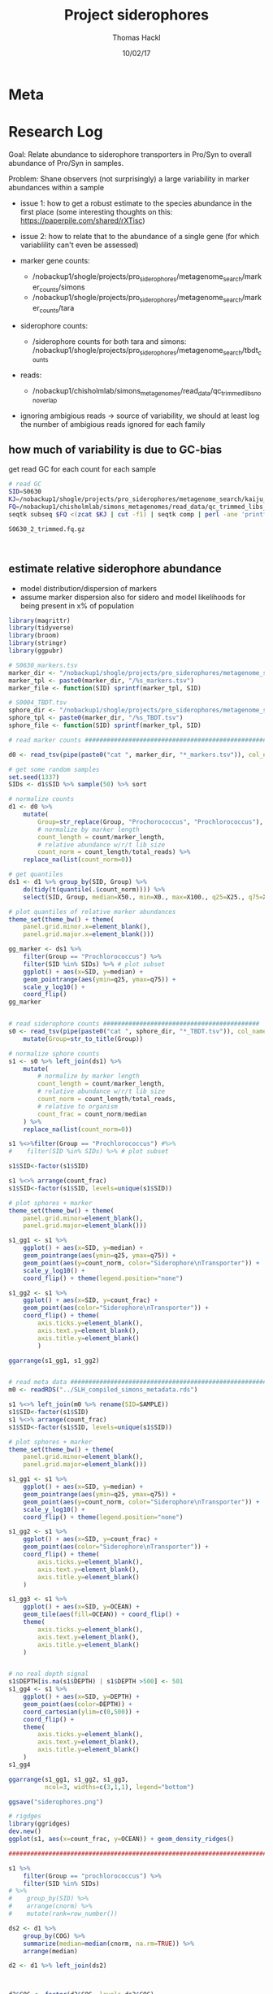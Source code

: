 # -*- org-hierarchical-todo-statistics: nil; org-latex-with-hyperref: nil; org-export-allow-bind-keywords: t -*-
#+TITLE: Project siderophores
#+AUTHOR: Thomas Hackl
#+DATE: 10/02/17

* Meta
* Research Log
Goal: Relate abundance to siderophore transporters in Pro/Syn to overall
abundance of Pro/Syn in samples.

Problem: Shane observers (not surprisingly) a large variability in marker
abundances within a sample
- issue 1: how to get a robust estimate to the species abundance in the first
  place (some interesting thoughts on this: https://paperpile.com/shared/rXTisc)
- issue 2: how to relate that to the abundance of a single gene (for which
  variablility can't even be assessed)



- marker gene counts:
  - /nobackup1/shogle/projects/pro_siderophores/metagenome_search/marker_counts/simons
  - /nobackup1/shogle/projects/pro_siderophores/metagenome_search/marker_counts/tara
- siderophore counts:
  - /siderophore counts for both tara and simons: /nobackup1/shogle/projects/pro_siderophores/metagenome_search/tbdt_counts
- reads:
  - /nobackup1/chisholmlab/simons_metagenomes/read_data/qc_trimmed_libs_nonoverlap

- ignoring ambigious reads -> source of variability, we should at least log the
  number of ambigious reads ignored for each family

** how much of variability is due to GC-bias
get read GC for each count for each sample


#+BEGIN_SRC sh
# read GC
SID=S0630
KJ=/nobackup1/shogle/projects/pro_siderophores/metagenome_search/kaiju_output/simons/$SID.kaiju.gz
FQ=/nobackup1/chisholmlab/simons_metagenomes/read_data/qc_trimmed_libs_nonoverlap/${SID}_1_trimmed.fq.gz
seqtk subseq $FQ <(zcat $KJ | cut -f1) | seqtk comp | perl -ane 'printf "%0.3f\n", ($F[3]+$F[4])/$F[1]'

S0630_2_trimmed.fq.gz



#+END_SRC


** estimate relative siderophore abundance
- model distribution/dispersion of markers
- assume marker dispersion also for sidero and model likelihoods for being
  present in x% of population

#+DOWNLOADED: file:///home/thackl/projects/research/siderophores/org/siderophores.png @ 2017-10-03 12:07:35
[[file:Research Log/siderophores_2017-10-03_12-07-35.png]]

#+BEGIN_SRC R
library(magrittr)
library(tidyverse)
library(broom)
library(stringr)
library(ggpubr)

# S0630_markers.tsv
marker_dir <- "/nobackup1/shogle/projects/pro_siderophores/metagenome_search/marker_counts/simons/"
marker_tpl <- paste0(marker_dir, "/%s_markers.tsv")
marker_file <- function(SID) sprintf(marker_tpl, SID)

# S0004_TBDT.tsv
sphore_dir <- "/nobackup1/shogle/projects/pro_siderophores/metagenome_search/tbdt_counts/simons/"
sphore_tpl <- paste0(marker_dir, "/%s_TBDT.tsv")
sphore_file <- function(SID) sprintf(marker_tpl, SID)

# read marker counts #######################################################

d0 <- read_tsv(pipe(paste0("cat ", marker_dir, "*_markers.tsv")), col_names=c("SID", "Group", "COG", "total_reads", "count", "marker_length"))

# get some random samples
set.seed(1337)
SIDs <- d1$SID %>% sample(50) %>% sort

# normalize counts
d1 <- d0 %>%
    mutate(
        Group=str_replace(Group, "Prochorococcus", "Prochlorococcus"),
        # normalize by marker length
        count_length = count/marker_length,
        # relative abundance w/r/t lib size
        count_norm = count_length/total_reads) %>%
    replace_na(list(count_norm=0))        

# get quantiles
ds1 <- d1 %>% group_by(SID, Group) %>%
    do(tidy(t(quantile(.$count_norm)))) %>%
    select(SID, Group, median=X50., min=X0., max=X100., q25=X25., q75=X75.)

# plot quantiles of relative marker abundances
theme_set(theme_bw() + theme(
    panel.grid.minor.x=element_blank(),
    panel.grid.major.x=element_blank()))

gg_marker <- ds1 %>%
    filter(Group == "Prochlorococcus") %>%
    filter(SID %in% SIDs) %>% # plot subset
    ggplot() + aes(x=SID, y=median) +
    geom_pointrange(aes(ymin=q25, ymax=q75)) +
    scale_y_log10() +
    coord_flip()
gg_marker


# read siderophore counts ###########################################
s0 <- read_tsv(pipe(paste0("cat ", sphore_dir, "*_TBDT.tsv")), col_names=c("SID", "Group", "COG", "total_reads", "count", "marker_length")) %>%
    mutate(Group=str_to_title(Group))

# normalize sphore counts
s1 <- s0 %>% left_join(ds1) %>%
    mutate(
        # normalize by marker length
        count_length = count/marker_length,
        # relative abundance w/r/t lib size
        count_norm = count_length/total_reads,
        # relative to organism
        count_frac = count_norm/median
    ) %>%
    replace_na(list(count_norm=0))        

s1 %<>%filter(Group == "Prochlorococcus") #%>%
#    filter(SID %in% SIDs) %>% # plot subset

s1$SID<-factor(s1$SID)

s1 %<>% arrange(count_frac)
s1$SID<-factor(s1$SID, levels=unique(s1$SID))

# plot sphores + marker
theme_set(theme_bw() + theme(
    panel.grid.minor=element_blank(),
    panel.grid.major=element_blank()))

s1_gg1 <- s1 %>% 
    ggplot() + aes(x=SID, y=median) +
    geom_pointrange(aes(ymin=q25, ymax=q75)) +
    geom_point(aes(y=count_norm, color="Siderophore\nTransporter")) +
    scale_y_log10() +
    coord_flip() + theme(legend.position="none")

s1_gg2 <- s1 %>% 
    ggplot() + aes(x=SID, y=count_frac) +
    geom_point(aes(color="Siderophore\nTransporter")) +
    coord_flip() + theme(
        axis.ticks.y=element_blank(),
        axis.text.y=element_blank(),
        axis.title.y=element_blank()
        )
                   
ggarrange(s1_gg1, s1_gg2)


# read meta data ##########################################################
m0 <- readRDS("../SLH_compiled_simons_metadata.rds")

s1 %<>% left_join(m0 %>% rename(SID=SAMPLE))
s1$SID<-factor(s1$SID)
s1 %<>% arrange(count_frac)
s1$SID<-factor(s1$SID, levels=unique(s1$SID))

# plot sphores + marker
theme_set(theme_bw() + theme(
    panel.grid.minor=element_blank(),
    panel.grid.major=element_blank()))

s1_gg1 <- s1 %>% 
    ggplot() + aes(x=SID, y=median) +
    geom_pointrange(aes(ymin=q25, ymax=q75)) +
    geom_point(aes(y=count_norm, color="Siderophore\nTransporter")) +
    scale_y_log10() +
    coord_flip() + theme(legend.position="none")

s1_gg2 <- s1 %>% 
    ggplot() + aes(x=SID, y=count_frac) +
    geom_point(aes(color="Siderophore\nTransporter")) +
    coord_flip() + theme(
        axis.ticks.y=element_blank(),
        axis.text.y=element_blank(),
        axis.title.y=element_blank()
    )

s1_gg3 <- s1 %>%
    ggplot() + aes(x=SID, y=OCEAN) +
    geom_tile(aes(fill=OCEAN)) + coord_flip() +
    theme(
        axis.ticks.y=element_blank(),
        axis.text.y=element_blank(),
        axis.title.y=element_blank()
    )


# no real depth signal
s1$DEPTH[is.na(s1$DEPTH) | s1$DEPTH >500] <- 501 
s1_gg4 <- s1 %>%
    ggplot() + aes(x=SID, y=DEPTH) +
    geom_point(aes(color=DEPTH)) +
    coord_cartesian(ylim=c(0,500)) +
    coord_flip() +
    theme(
        axis.ticks.y=element_blank(),
        axis.text.y=element_blank(),
        axis.title.y=element_blank()
    )
s1_gg4

ggarrange(s1_gg1, s1_gg2, s1_gg3,
          ncol=3, widths=c(3,1,1), legend="bottom")

ggsave("siderophores.png")

# rigdges
library(ggridges)
dev.new()
ggplot(s1, aes(x=count_frac, y=OCEAN)) + geom_density_ridges()

#########################################################################

s1 %>%
    filter(Group == "prochlorococcus") %>%
    filter(SID %in% SIDs)
# %>%
#    group_by(SID) %>%
#    arrange(cnorm) %>%
#    mutate(rank=row_number())

ds2 <- d1 %>%
    group_by(COG) %>%
    summarize(median=median(cnorm, na.rm=TRUE)) %>%
    arrange(median)

d2 <- d1 %>% left_join(ds2)



d2$COG <- factor(d2$COG, levels=ds2$COG)

# plot rank for each gene
ggplot(d2) + geom_boxplot(aes(x=COG, y=rank))


#



theme_set(theme_bw())


d2 <- d2 %>% filter(SID %in% SIDs)
#d2 <- filter(SID %in% SIDs, Group=="Prochorococcus") %>% # yeah, typo :)
s2 <- filter(s1, SID %in% SIDs, Group=="prochlorococcus")

ggplot(d2) + aes(y=cnorm, x=SID, fill=Group) + geom_violin(draw_quantiles=.5) +
    geom_point(data=s2, aes(y=cnorm, x=SID, color="Siderophore"), size=3) +
    scale_y_log10()


ds2 <- d1 %>%
    group_by(SID) %>%
    summarize(median=median(cnorm, na.rm=TRUE)) %>%
    arrange(median)
d2$SID <- factor(d2$SID, levels=ds2$SID)



ggplot(d2) + aes(y=cnorm, x=Group, fill=Group) + geom_violin(draw_quantiles=.5) +
    scale_y_log10() + facet_wrap(~SID, nrow=1)
#+END_SRC

** do some statistics

Question: Is there /significant/ difference in the abundance of
/Siderophore/ transporter (OMSTs) genes in different /Ocean (regimes)/ 

Somehow I want to compare observed proportions of /Siderophore/ transporter genes in the
different Oceans. Of top of head: 1 nominal/categorial variable (Ocean)

One level of complexity is that I am comparing a single gene of interest to a
bunch o marker genes, which is somehow a weird case. Workaround for the time being:

Test OMST against a single marker family; repeat for all families; compare
results. For example, if "significant in 95% of cases": in case OMST behaves
like 95% of other genes in the set do, there is significant signal. If it
behaves like the 5% other percent, than what we see is not significant.

*** DISC classical tests - Kruskal Wallis

There are a lot of more or less /classical/ statistical test, like ANOVA and
derivatives that may or may not be suited for this case. However, most of these
test, as far as I understand at least make some assumptions regarding normality,
homoscedasticity, etc. that this data set most likely violates:

| assumes:                                            | normality | homoscedasticity | other problems            |
|-----------------------------------------------------+-----------+------------------+---------------------------|
| Anova                                               | +         | +                |                           |
| Welch's Anova                                       | -         | +                |                           |
| Mann-Whitney-U / Wilcoxon rank-sum test (2 groups)  | -         | ?                |                           |
| Wilcoxon signed-rank test                           |           |                  |                           |
| Kruskal-Wallis (Mann-Whitney-U for multiple groups) | -         | -                | ranked - issues with ties |


Some background information:
"Comparing multiple proportions", i.e. proportions observed in /n/ samples from
the North/South Atlantic and Pacific (/4 groups/). Second part of
https://web.stanford.edu/class/psych10/schedule/P10_W7L1


http://www.statisticshowto.com/kruskal-wallis/
http://www.r-tutor.com/elementary-statistics/non-parametric-methods/kruskal-wallis-test
https://rcompanion.org/rcompanion/d_06.html

#+BEGIN_SRC R
library(magrittr)
library(tidyverse)
library(broom)
library(stringr)
library(ggpubr)

# Get the data #############################################################
marker_dir <- "/nobackup1/shogle/projects/pro_siderophores/metagenome_search/marker_counts/simons/"
marker_tpl <- paste0(marker_dir, "/%s_markers.tsv")
marker_file <- function(SID) sprintf(marker_tpl, SID)

# S0004_TBDT.tsv
sphore_dir <- "/nobackup1/shogle/projects/pro_siderophores/metagenome_search/tbdt_counts/simons/"
sphore_tpl <- paste0(sphore_dir, "/%s_TBDT.tsv")
sphore_file <- function(SID) sprintf(sphore_tpl, SID)

# read marker counts #######################################################
d0 <- read_tsv(pipe(paste0("cat ", marker_file("*"))), col_names=c("SID", "Group", "COG", "total_reads", "count", "marker_length"))

# normalize counts
d1 <- d0 %>%
    mutate(
        Group=str_replace(Group, "Prochorococcus", "Prochlorococcus"),
        # normalize by marker length
        count_length = count/marker_length,
        # relative abundance w/r/t lib size
        count_norm = count_length/total_reads) %>%
    replace_na(list(count=0, count_norm=0))

      
d1 %>% summary
# get quantiles
ds1 <- d1 %>% group_by(SID, Group) %>%
    summarize(
        total_reads=first(total_reads),
        count_median=median(count),
        count_norm_median=median(count_norm),
        count_norm_q25=quantile(count_norm, probs=.25),
        count_norm_q75=quantile(count_norm, probs=.75))

# read siderophore counts ###########################################
s0 <- read_tsv(pipe(paste0("cat ", sphore_file("*"))), col_names=c("SID", "Group", "COG", "total_reads", "count", "marker_length")) %>%
    mutate(Group=str_to_title(Group))

# normalize sphore counts
s1 <- s0 %>% left_join(ds1) %>%
    mutate(
        # normalize by marker length
        count_length = count/marker_length,
        # relative abundance w/r/t lib size
        count_norm = count_length/total_reads,
        # relative to organism
        count_norm_frac = count_norm/count_norm_median
    ) %>%
    replace_na(list(count_norm=0))        

s1 %<>%filter(Group == "Prochlorococcus") #%>%
#    filter(SID %in% SIDs) %>% # plot subset

s1$SID<-factor(s1$SID)
s1 %<>% arrange(count_norm_frac)
s1$SID<-factor(s1$SID, levels=unique(s1$SID))


# read meta data ##########################################################
m0 <- readRDS("../SLH_compiled_simons_metadata.rds")

s1 %<>% left_join(m0 %>% rename(SID=SAMPLE))
s1$SID<-factor(s1$SID)
s1 %<>% arrange(count_norm_frac)
s1$SID<-factor(s1$SID, levels=unique(s1$SID))


# subsample
set.seed(1337)
SIDs <- d1$SID %>% sample(50) %>% sort

# clean data #########################################################
# remove HOT/BATS timeseries - overrep. of one station

s2 <- s1 %>% filter(!(CRUISE %in% c("HOT", "BATS") | is.na(CRUISE)))
s2 %>% group_by(CRUISE) %>% summarize(n=n())

s3 <- s2
s3$OCEAN <- as.factor(s3$OCEAN)

# TEST
# Are groups different? - Kruskal-Wallis
# Do marker signals differ between oceans
d2 <- d1 %>%
    left_join(ds1) %>%
    left_join(m0 %>% rename(SID=SAMPLE)) %>%
    filter(!(CRUISE %in% c("HOT", "BATS") | is.na(CRUISE))) %>%
    filter(count_median>=20) %>% # filter sample with too little 
    mutate(count_norm_frac = count_norm/count_norm_median) %>%
    replace_na(list(count=0, count_norm=0, count_norm_frac=0))

ggplot(d2) + aes(y=count_norm_frac, x=OCEAN, color=OCEAN) +
    geom_violin() +
    geom_jitter(data=s3) +
    scale_y_log10()

# kruskal needs factorized categorials
d2$OCEAN <- as.factor(d2$OCEAN)

d2$COG %>% unique %>% length

for (i in 1:1){
    d2_COG <- d2 %>% filter(COG==d2$COG[i])
    kruskal.test(count_norm_frac~OCEAN, d2_COG)
}

        ggplot(d2_COG) + aes(y=count_norm_frac, x=OCEAN, color=OCEAN) +
    geom_violin() +
    geom_jitter(data=s3)

    dunnTest(count_norm_frac~OCEAN, data=d2_COG, method="bh")













kruskal.test(count_norm_frac~OCEAN, s3)


s3

kruskal.test(count_norm_median~OCEAN, s3)
dunnTest(count_norm_median~OCEAN,
    data=s3,
    method="bh")

# Which groups are different? - Posthoc Dunn's test
### Order groups by median
s3$OCEAN = factor(s3$OCEAN,
                      levels=c("North Atlantic", "South Atlantic", "South Pacific"))

### Dunn test

library(FSA)

PT = dunnTest(count_norm_frac~OCEAN,
    data=s3,
    method="bh")
PT
summary(PT)
#+END_SRC

*** REJC generalized linear models
    CLOSED: [2017-10-09 Mon 15:35]
These might be a better way to approach the somewhat more complex assumptions
one has to make about the data at hand

Main problem, however , need to assume a certain distribution for the data, and
this is kind of hard.

Let's give the good old [[http://www.bodowinter.com/tutorial/bw_LME_tutorial1.pdf][Bodo Winter]] a try

#+BEGIN_SRC R :session
library(magrittr)
library(tidyverse)
library(broom)
library(stringr)
library(ggpubr)

# Get the data #############################################################
marker_dir <- "/nobackup1/shogle/projects/pro_siderophores/metagenome_search/marker_counts/simons/"
marker_tpl <- paste0(marker_dir, "/%s_markers.tsv")
marker_file <- function(SID) sprintf(marker_tpl, SID)

# S0004_TBDT.tsv
sphore_dir <- "/nobackup1/shogle/projects/pro_siderophores/metagenome_search/tbdt_counts/simons/"
sphore_tpl <- paste0(sphore_dir, "/%s_TBDT.tsv")
sphore_file <- function(SID) sprintf(sphore_tpl, SID)

# read marker counts #######################################################
d0 <- read_tsv(pipe(paste0("cat ", marker_file("*"))), col_names=c("SID", "Group", "COG", "total_reads", "count", "marker_length"))

# normalize counts
d1 <- d0 %>%
    mutate(
        Group=str_replace(Group, "Prochorococcus", "Prochlorococcus"),
        # normalize by marker length
        count_length = count/marker_length,
        # relative abundance w/r/t lib size
        count_norm = count_length/total_reads) %>%
    replace_na(list(count=0, count_norm=0))

      
d1 %>% summary
# get quantiles
ds1 <- d1 %>% group_by(SID, Group) %>%
    summarize(
        total_reads=first(total_reads),
        count_median=median(count),
        count_norm_median=median(count_norm),
        count_norm_q25=quantile(count_norm, probs=.25),
        count_norm_q75=quantile(count_norm, probs=.75))

# plot quantiles of relative marker abundances
theme_set(theme_bw() + theme(
    panel.grid.minor.x=element_blank(),
    panel.grid.major.x=element_blank()))

gg_marker <- ds1 %>%
    filter(Group == "Prochlorococcus") %>%
    ggplot() + aes(x=SID, y=count_norm_median) +
#    geom_point(aes(y=total_reads, color="total_reads")) +
    geom_pointrange(aes(ymin=count_norm_q25, ymax=count_norm_q75)) +
    scale_y_log10() +
    coord_flip()
gg_marker


# read siderophore counts ###########################################
s0 <- read_tsv(pipe(paste0("cat ", sphore_file("*"))), col_names=c("SID", "Group", "COG", "total_reads", "count", "marker_length")) %>%
    mutate(Group=str_to_title(Group))

# normalize sphore counts
s1 <- s0 %>% left_join(ds1) %>%
    mutate(
        # normalize by marker length
        count_length = count/marker_length,
        # relative abundance w/r/t lib size
        count_norm = count_length/total_reads,
        # relative to organism
        count_frac = count_norm/count_norm_median
    ) %>%
    replace_na(list(count_norm=0))        

s1 %<>%filter(Group == "Prochlorococcus") #%>%
#    filter(SID %in% SIDs) %>% # plot subset

s1$SID<-factor(s1$SID)

s1 %<>% arrange(count_frac)
s1$SID<-factor(s1$SID, levels=unique(s1$SID))

# plot sphores + marker
theme_set(theme_bw() + theme(
    panel.grid.minor=element_blank(),
    panel.grid.major=element_blank()))


s1_gg1 <- s1 %>% 
    ggplot() + aes(x=SID, y=count_norm_median) +
    geom_pointrange(aes(ymin=count_norm_q25, ymax=count_norm_q75)) +
    geom_point(aes(y=count_norm, color="Siderophore\nTransporter")) +
    scale_y_log10() +
    coord_flip() + theme(legend.position="none")

s1_gg2 <- s1 %>% 
    ggplot() + aes(x=SID, y=count_frac) +
    geom_point(aes(color="Siderophore\nTransporter")) +
    coord_flip() + theme(
        axis.ticks.y=element_blank(),
        axis.text.y=element_blank(),
        axis.title.y=element_blank()
        )
                   

ggarrange(s1_gg1, s1_gg2)


# read meta data ##########################################################
m0 <- readRDS("../SLH_compiled_simons_metadata.rds")

s1 %<>% left_join(m0 %>% rename(SID=SAMPLE))
s1$SID<-factor(s1$SID)
s1 %<>% arrange(count_frac)
s1$SID<-factor(s1$SID, levels=unique(s1$SID))

# plot sphores + marker
theme_set(theme_bw() + theme(
    panel.grid.minor=element_blank(),
    panel.grid.major=element_blank()))

s1_gg1 <- s1 %>% 
    ggplot() + aes(x=SID, y=count_median) +
    geom_pointrange(aes(ymin=count_norm_q25, ymax=count_norm_q75)) +
    geom_point(aes(y=count_norm, color="Siderophore\nTransporter")) +
    scale_y_log10() +
    coord_flip() + theme(legend.position="none")

s1_gg2 <- s1 %>% 
    ggplot() + aes(x=SID, y=count_frac) +
    geom_point(aes(color="Siderophore\nTransporter")) +
    coord_flip() + theme(
        axis.ticks.y=element_blank(),
        axis.text.y=element_blank(),
        axis.title.y=element_blank()
    )

s1_gg3 <- s1 %>%
    ggplot() + aes(x=SID, y=OCEAN) +
    geom_tile(aes(fill=OCEAN)) + coord_flip() +
    theme(
        axis.ticks.y=element_blank(),
        axis.text.y=element_blank(),
        axis.title.y=element_blank()
    )


# no real depth signal
s1$DEPTH[is.na(s1$DEPTH) | s1$DEPTH >500] <- 501 
s1_gg4 <- s1 %>%
    ggplot() + aes(x=SID, y=DEPTH) +
    geom_point(aes(color=DEPTH)) +
    coord_cartesian(ylim=c(0,500)) +
    coord_flip() +
    theme(
        axis.ticks.y=element_blank(),
        axis.text.y=element_blank(),
        axis.title.y=element_blank()
    )

ggarrange(s1_gg1, s1_gg2, s1_gg3,
          ncol=3, widths=c(3,1,1), legend="bottom")

#ggsave("siderophores.png")

# rigdges
library(ggridges)
dev.new()
ggplot(s1, aes(x=count_frac, y=OCEAN)) + geom_density_ridges()


# MODEL ##############################################################

# Count: discrete dependent variable
# (alternatively: ratio as dependent variable, continuous, but bounded ?!)
# Ocean: categorial predictor, aka fixed effect

# subsample
set.seed(1337)
SIDs <- d1$SID %>% sample(50) %>% sort

# clean data #########################################################
# remove HOT/BATS timeseries - overrep. of one station

s2 <- s1 %>% filter(!(CRUISE %in% c("HOT", "BATS") | is.na(CRUISE)))
s2 %>% group_by(CRUISE) %>% summarize(n=n())
ggplot(s2, aes(x=count_frac, y=OCEAN)) + geom_density_ridges(alpha=.3) +
    geom_density_ridges(aes(x=count/count_median), alpha=.3, color="blue")

s2 %<>% mutate(count_rel=count/count_median)

# What I need: Ocean:OCEAN, relative count: count_frac
ggplot(s2) + aes(x=OCEAN, y=count_rel) +
    geom_violin() + geom_jitter() + scale_y_log10()


d1

d2 <- d1 %>% left_join(s2 %>% select(SID, count_omst=count, OCEAN))

COGs <- d2 %>%
    #sample_n(50) %>%
    pull(COG)

ggplot(d2 %>% filter(COG %in% COGs)) + aes(x=count, y=count_omst, color=OCEAN, shape=COG) +
    geom_point(size=.2) + geom_smooth(method = "lm", se=FALSE, size=.5, alpha=.3) +
    scale_x_log10() + scale_y_log10() + theme(legend.position="none")

# standardizing ######################################################
# https://stats.stackexchange.com/questions/237963/how-to-formulate-the-offset-of-a-glm


# simple LM #############################################
# model siderophore ocean
ml0 <- lm(count_frac ~ OCEAN, s2)
ml1 <- lm(count_rel ~ OCEAN, s2)
ml2 <- lm(log(count_rel) ~ OCEAN, s2)

log(s2$count_rel)

summary(ml0)
summary(ml1)
# check model assumptions
dev.new()
par(mfrow=c(2,2))
# linearity/homoscedasticity - weird for categorial predictor
plot(ml0)
# normality



# GLM ##########################################################
## modeling percentages
## https://stats.stackexchange.com/questions/237963/how-to-formulate-the-offset-of-a-glm
## mgl0 <- glm(count_frac~OCEAN, "poisson", data=s2)
## dev.new()
## par(mfrow=c(2,2))
## mgl0 %T>% plot %T>% summary

## modeling raw counts
# poisson
mgl1 <- glm(count_rel~OCEAN, "poisson", data=s2)
dev.new()
par(mfrow=c(2,2))
mgl1 %T>% plot(., main="glm-ratio-qp") %T>% summary

mgl1.2 <- glm(count~count_median+OCEAN, "poisson", data=s2)
dev.new()
par(mfrow=c(2,2))
mgl1.2 %T>% plot(., main="glm-count-p") %T>% summary

mgl1.3 <- glm(count~count_median+OCEAN, "quasipoisson", data=s2)
dev.new()
par(mfrow=c(2,2))
mgl1.3 %T>% plot(., main="glm-count-qp") %T>% summary

# binomial doesn't work because of >1 ratios
# glm binomial for proportional data requires 2 column matrix as input (success/failure)

y <- cbind(s2$count, as.integer(s2$count_median-s2$count))
y[y<0] <- 0

y


mgl2 <- glm(y~OCEAN, "quasibinomial", data=s2)
dev.new()
par(mfrow=c(2,2))
mgl2 %T>% plot(., main="glm-ratio-qb") %T>% summary

summary(mgl2)

y

mgl2.1 <- glm(y~OCEAN, "binomial", data=s2)
dev.new()
par(mfrow=c(2,2))
mgl2.1 %T>% plot(., main="glm-ratio-qb") %T>% summary


# this uses an offset, motivated by scaling problems in the zeroinfl model used
# below
mgl3 <- glm(count~OCEAN+offset(log(count_median)), "poisson", data=s2)
dev.new()
par(mfrow=c(2,2))
mgl3 %T>% plot(., main="glm-offset-po") %T>% summary


# NB
# https://stats.stackexchange.com/questions/27773/how-does-glm-nb-work

# this uses an offset, motivated by scaling problems in the zeroinfl model used
# below
require(MASS)

mgl4 <- MASS::glm.nb(count~OCEAN+offset(log(count_median)), data=s2)
dev.new()
par(mfrow=c(2,2))
mgl4 %T>% plot(., main="glm-offset-nb") %T>% summary

mgl5 <- MASS::glm.nb(count_rel~OCEAN, data=s2)
dev.new()
par(mfrow=c(2,2))
mgl5 %T>% plot(., main="glm-count_rel-nb") %T>% summary



mgl6 <- MASS::glm.nb(count~count_median+OCEAN, data=s2)
dev.new()
par(mfrow=c(2,2))
mgl6 %T>% plot(., main="glm-count-nb") %T>% summary


library(pscl)
mgl7 <- zeroinfl(count~count_median+OCEAN, data=s2, dist="negbin", EM=TRUE)
mgl7 %>% summary

# NB w/ interaction betweeen OCEAN and reads
mgl8 <- glm.nb(count~OCEAN*total_reads, data=s2)
dev.new()
par(mfrow=c(2,2))
mgl8 %T>% plot(., main="mgl-nb-interaction") %T>% summary

x <- bind_rows(
    .id="model",
    `0_DATA`=s2,
    `1_mgl_qp`=data_frame(
         OCEAN=mgl1.2$model$OCEAN,
        count=predict(mgl1.2, type="response")),
    `2_mgl_qb`=data_frame(
        OCEAN=mgl2$model$OCEAN,
        count=predict(mgl2, type="response") * rowSums(y)),
    `3_mgl_b`=data_frame(
        OCEAN=mgl2.1$model$OCEAN,
        count=predict(mgl2.1, type="response") * rowSums(y)),
    `4_mgl6_nb`=data_frame(
        OCEAN=mgl6$model$OCEAN,
        count=predict(mgl6, type="response")),
    `5_mgl4_nb-o`=data_frame(
        OCEAN=mgl4$model$OCEAN,
        count=predict(mgl4, type="response")),
    `6_mgl4_nb-z`=data_frame(
        OCEAN=mgl7$model$OCEAN,
        count=predict(mgl7, type="response"))
    )

ggplot(x) + aes(x=OCEAN, y=count, color=model) + geom_boxplot() +
    scale_y_log10()



# random marker effect
COGs <- d2 %>%
    sample_n(10) %>%
    pull(COG)

d3 <- d2 %>% filter(COG %in% COGs)
install.packages("glmm")
glmm_qp <- glmer(count_omst~count+OCEAN+(1|COG), family=neg.bin(theta=1), data=d3)
dev.new()
par(mfrow=c(2,2))
glmm_qp %T>% plot(., main="glmm-count-qp") %T>% summary

plot(glmm_qp)


# NB zero inflated https://stats.idre.ucla.edu/r/dae/zinb/
# straight-forward seems to fail, looks like an issue with very different scales of count and total_reads

# normally this sounds like a case for standardizing (scaling+centering), but I don't think that would work with nb/poisson

# another way could be an offset
dev.off()
ggplot(s1 %>% filter(CRUISE %in% c("HOTS", "BATS"))) + aes(x=SID, y=count_median) + geom_point()

s1 %>% filter(CRUISE %in% c("HOTS", "BATS")) %>% summarize(sum(count_median))
#+END_SRC

*** REJC view as binomial problem
    CLOSED: [2017-10-09 Mon 15:35]

binomial glm's can compare proportions of success/failure (having gene vs not
having gene). *In R, y needs to be given as matrix with two columns(success,
failure)!*.

Case/Problem 1: I don't really have number of failures. If I look at the case "gene vs
indv. marker", I could approximate failure, by setting the abundance of marker
as the N (total number of events), and failures would become N - n (gene
counts). But, I do have cases with n>N, i.e. negative numbers, and that doesn't
fly with binomial

FYI, use quasibinomial in case of overdispersion.

Case/Problem 2: I could interpret the number of all pro reads as N, and the
number of siderophore reads as counts as n (successes).
** unstable Pro marker, particularly in presense of Syn

There are two sides to this issue:

- Counts lost from Pro genes due to ambiguity to Syn genes
- Counts added to Pro from Syn genes without proper representation

=> can't just assume counts that stay high are stable

Find all markers that "never" get Syn hits - see if they are more stable

#+BEGIN_SRC R
library(magrittr)
library(tidyverse)
library(broom)
library(stringr)
library(ggpubr)

# Get the data #############################################################
marker_dir <- "/nobackup1/shogle/projects/pro_siderophores/metagenome_search/marker_counts/simons/"
marker_tpl <- paste0(marker_dir, "/%s_markers.tsv")
marker_file <- function(SID) sprintf(marker_tpl, SID)

# S0004_TBDT.tsv
sphore_dir <- "/nobackup1/shogle/projects/pro_siderophores/metagenome_search/tbdt_counts/simons/"
sphore_tpl <- paste0(sphore_dir, "/%s_TBDT.tsv")
sphore_file <- function(SID) sprintf(sphore_tpl, SID)

# read marker counts #######################################################
d0 <- read_tsv(pipe(paste0("cat ", marker_file("*"))), col_names=c("SID", "Group", "COG", "total_reads", "count", "marker_length"))

read_length <- 250 # 2 * 150 overlapping, i.e. ~250 bp per read pair


#library(tabplot)
#itableplot()



## Filter samples  #############################################################
## ... with low pro coverage ###################################################
# median of all length-norm markers (some samples are missing markers!)
# get length norm median per COG (account for missing COGs in some SIDs)
d1 <- d0 %>%
    mutate(
        # fix stupid typo
        Group=str_replace(Group, "Prochorococcus", "Prochlorococcus"),
        # normalize by marker length
        count_length = count/marker_length * 1000)

median_fill_up <- function(x, to=length(x), with=0){
    if(to<length(x)) stop("to needs to be >= length(x)")
    x <- as.vector(na.omit(x))
    x <- c(x, rep(with, to-length(x)))
    median(x)
}

COG_n <- d0$COG %>% unique %>% length
d1s1 <- d1 %>% group_by(Group, SID) %>%
    summarize(
        COG_median=median_fill_up(count_length, COG_n))

d2 <- d1s1 %>% filter(Group=="Prochlorococcus" & COG_median >100) %>%
    ungroup %>% select(SID) %>%
    right_join(d1, .)


## # DEPRECATED: hard read cutoff - seems to be sensitive to outliers...
## # ~650 kbp Pro Marker, ~250 bp reads

## d1s1 <- d1 %>% replace_na(list(count=0)) %>%
##     group_by(Group, SID) %>%
##     summarize(
##         marker_n=n(),
##         marker_count_sum=sum(count),
##         marker_length_sum=sum(marker_length),
##         marker_count_q10=quantile(count, probs=.10),
##         marker_count_q90=quantile(count, probs=.90))

## pro_marker_length_sum <- d1s1 %>%
##     filter(Group=="Prochlorococcus") %>%
##     pull(marker_length_sum) %>% median

## # set to ~40 X Pro coverage
## counts_per_sample_threshold <- 100000
## coverage_threshold <- round(counts_per_sample_threshold * read_length / pro_marker_length_sum, 2)
## # 41.1

## SIDs_low_cov <- d1s1 %>%
##     filter(Group=="Prochlorococcus" & marker_count_sum < counts_per_sample_threshold) %>% pull(SID)

## d1 %<>% filter(!(SID %in% SIDs_low_cov))

## Filter bad markers ##########################################################
# q10 and q90 markers
# this ignores the fact that COGs are missing from some SIDs (not even 0s)
d2s1 <- d2 %>%
    replace_na(list(count=0, count_length=0)) %>%
    group_by(Group, SID) %>%
    summarize(
        count_length_q10=quantile(count_length, probs=.10),
        count_length_q90=quantile(count_length, probs=.90))

d3 <- d2 %>% left_join(d2s1) %>%
    filter(count_length > count_length_q10 & count_length < count_length_q90)

# not present in all samples
COGs_universal <- d3 %>% filter(Group=="Prochlorococcus") %>%
    group_by(COG) %>%
    summarize(COG_n = n()) %>%
    filter(COG_n == max(COG_n)) %>%
    pull(COG)

d4 <- d3 %>% filter(COG %in% COGs_universal)

## Plot filtered samples
# get quantiles
d4s1 <- d4 %>% group_by(SID, Group) %>%
    summarize(
        total_reads=first(total_reads),
        count_length_median=median(count_length),
        count_length_q25=quantile(count, probs=.25),
        count_length_q75=quantile(count, probs=.75))
        

ggplot(d4s1) + aes(x=SID, y=count_length_median) +
    geom_pointrange(aes(ymin=count_length_q25, ymax=count_length_q75), size=.2) +
    geom_point(aes(y=count_length_median, color=Group), size=.3) +
    scale_y_log10() +
    coord_flip() + theme(legend.position="none") + facet_grid(~Group)

## normalize counts #######################################################
d5 <- d4 %>% mutate(
    # relative abundance w/r/t lib size
    count_norm = count_length/total_reads,
    count_norm_log = log10(count_norm)) %>%
    replace_na(list(count=0, count_length=0, count_norm=0))

# get quantiles
d5s1 <- d5 %>% group_by(SID, Group) %>%
    summarize(
        total_reads=first(total_reads),
        count_norm_median=median(count_norm),
        count_norm_q25=quantile(count_norm, probs=.25),
        count_norm_q75=quantile(count_norm, probs=.75))


d5s1

ggplot(d5s1) + aes(x=SID, y=count_norm_median) +
    geom_pointrange(aes(ymin=count_norm_q25, ymax=count_norm_q75), size=.2) +
    geom_point(aes(color=Group), size=.3)
    coord_flip() + theme(legend.position="none") + facet_grid(~Group)


# read meta data ##########################################################
m0 <- readRDS("../SLH_compiled_simons_metadata.rds") %>%
    mutate(SID=SAMPLE)

d5s1 %<>% left_join(m0)

d5s2 <- d5s1
SID_by_Syn <- d5s1 %>% filter(Group=="Synechococcus") %>%
    arrange(count_norm_median) %>%
    pull(SID)
d5s2$SID<-factor(d5s2$SID, levels=SID_by_Syn)

d5s2 <- d5s1
SID_by_Pro <- d5s1 %>% filter(Group=="Prochlorococcus") %>%
    arrange(count_norm_median) %>%
    pull(SID)
d5s2$SID<-factor(d5s2$SID, levels=SID_by_Pro)


ggplot(d5s2) + aes(x=SID, y=count_norm_median) +
    geom_pointrange(aes(ymin=count_norm_q25, ymax=count_norm_q75), size=.2) +
    geom_point(aes(y=count_norm_median, color=Group), size=.3) +
    scale_y_log10() +
    coord_flip() + theme(legend.position="none") + facet_grid(Group~CRUISE)

ggsave("normalized-median-counts_by_sample-and-cruise.png")

# TEST #########################################################################
# Are groups different? - Kruskal-Wallis
# Do marker signals differ between oceans
d6 <- d5 %>%
    filter(Group=="Prochlorococcus") %>%
    left_join(d5s1) %>%
    filter(!(CRUISE %in% c("HOT", "BATS") | is.na(CRUISE))) %>%
    mutate(
        count_norm_frac = count_norm/count_norm_median,
        count_norm_frac_fc_log2 = log2(count_norm/count_norm_median)
    ) %>%
    replace_na(list(count=0, count_norm=0, count_norm_frac=0, count_norm_frac_fc_log2=0))


# kruskal needs factorized categorials
d6$OCEAN <- as.factor(d6$OCEAN)

d7 <- d6 %>% group_by(COG) %>%
    do({
        p <- kruskal.test(count_norm_frac_fc_log2~OCEAN, .)$p.value;
        data_frame(COG=.$COG[1], kw_p_value=p, signif=ifelse(p<0.05, "*", ""))
    }) %>% left_join(d6, .)


theme_set(theme_grey(base_size=8) + theme(
    panel.grid.minor=element_blank(),
    panel.grid.major=element_blank(),
    axis.text.x=element_blank()))

gg <- ggplot(d7) + aes(y=count_norm_frac_fc_log2, x=OCEAN, color=signif) +
    geom_hline(yintercept=0, color="grey50", linetype=2) +
    geom_boxplot(outlier.size=.5) +
    scale_color_manual(values=c("grey20", "grey80")) +
    #scale_y_log10() +
#    coord_cartesian(ylim=c(0.9,1.1)) +
    facet_wrap(~COG, nrow=5)
gg
ggsave("relative-core-gene-abundances-fc-log2-by-ocean.png", plot=gg)
#+END_SRC

** DESeq2
http://bioconductor.org/packages/devel/bioc/vignettes/DESeq2/inst/doc/DESeq2.html

Overall, DESeq2 seems to work quite well. Better variance stabilization helps a
lot with calling fewer genes /differentially abundant/. Nevertheless, quite a
considerable number still is significantly different between oceans.

Then again, this is not surprising considering the high-dimensionality of the
data. Likely source of noise are:
- highly conserved genes 
  - ambigious mappings are ignored
  - at the same time cross-mappings from other taxa with poor reference representation likely
- highly diverse genes 
  - missed due to incomplete reference
  - missed because search too specific
- technical/sequencing biases: GC, motifs, ...
- true differences - /Ocean/ is not exactly a defined biological condition...

"marker-specific effects for the set of marker genes. The marker-specific effect
can bedue to different GC contents, mappability and possible lateral gene
transfers" (Chen, E. Z., Bushman, F. D., & Li, H. (2017). A Model-Based Approach
For Species Abundance Quantification Based On Shotgun Metagenomic
Data. Statistics in Biosciences, 9(1), 13–27.)

[[file:DESeq2-core-genes-by-ocean.png]]

DESeq2-1.14.2 log2 fold changes with standard error for pairs "North Atlantic -
South Atlantic", "North Atlantiv - South Pacific", "South Atlantic - South
Pacific" for ~300 COGs. Light grey points indicate differential abundance at
significance threshold p-value < 0.05.

#+BEGIN_SRC R
library(magrittr)
library(tidyverse)
library(broom)
library(stringr)
library(ggpubr)

# Get the data #############################################################
marker_dir <- "/nobackup1/shogle/projects/pro_siderophores/metagenome_search/marker_counts/simons/"
marker_tpl <- paste0(marker_dir, "/%s_markers.tsv")
marker_file <- function(SID) sprintf(marker_tpl, SID)

# S0004_TBDT.tsv
sphore_dir <- "/nobackup1/shogle/projects/pro_siderophores/metagenome_search/tbdt_counts/simons/"
sphore_tpl <- paste0(sphore_dir, "/%s_TBDT.tsv")
sphore_file <- function(SID) sprintf(sphore_tpl, SID)

# read marker counts #######################################################
d0 <- read_tsv(pipe(paste0("cat ", marker_file("*"))), col_names=c("SID", "Group", "COG", "total_reads", "count", "marker_length"))

read_length <- 250 # 2 * 150 overlapping, i.e. ~250 bp per read pair


#library(tabplot)
#itableplot()



## Filter samples  #############################################################
## ... with low pro coverage ###################################################
# median of all length-norm markers (some samples are missing markers!)
# get length norm median per COG (account for missing COGs in some SIDs)
d1 <- d0 %>%
    mutate(
        # fix stupid typo
        Group=str_replace(Group, "Prochorococcus", "Prochlorococcus"),
        # normalize by marker length
        count_length = count/marker_length * 1000)

median_fill_up <- function(x, to=length(x), with=0){
    if(to<length(x)) stop("to needs to be >= length(x)")
    x <- as.vector(na.omit(x))
    x <- c(x, rep(with, to-length(x)))
    median(x)
}

COG_n <- d0$COG %>% unique %>% length
d1s1 <- d1 %>% group_by(Group, SID) %>%
    summarize(
        COG_median=median_fill_up(count_length, COG_n))

d2 <- d1s1 %>% filter(Group=="Prochlorococcus" & COG_median >100) %>%
    ungroup %>% select(SID) %>%
    right_join(d1, .)


## # DEPRECATED: hard read cutoff - seems to be sensitive to outliers...
## # ~650 kbp Pro Marker, ~250 bp reads

## d1s1 <- d1 %>% replace_na(list(count=0)) %>%
##     group_by(Group, SID) %>%
##     summarize(
##         marker_n=n(),
##         marker_count_sum=sum(count),
##         marker_length_sum=sum(marker_length),
##         marker_count_q10=quantile(count, probs=.10),
##         marker_count_q90=quantile(count, probs=.90))

## pro_marker_length_sum <- d1s1 %>%
##     filter(Group=="Prochlorococcus") %>%
##     pull(marker_length_sum) %>% median

## # set to ~40 X Pro coverage
## counts_per_sample_threshold <- 100000
## coverage_threshold <- round(counts_per_sample_threshold * read_length / pro_marker_length_sum, 2)
## # 41.1

## SIDs_low_cov <- d1s1 %>%
##     filter(Group=="Prochlorococcus" & marker_count_sum < counts_per_sample_threshold) %>% pull(SID)

## d1 %<>% filter(!(SID %in% SIDs_low_cov))

## Filter bad markers ##########################################################
# q10 and q90 markers
# this ignores the fact that COGs are missing from some SIDs (not even 0s)
d2s1 <- d2 %>%
    replace_na(list(count=0, count_length=0)) %>%
    group_by(Group, SID) %>%
    summarize(
        count_length_q10=quantile(count_length, probs=.10),
        count_length_q90=quantile(count_length, probs=.90))

d3 <- d2 %>% left_join(d2s1) %>%
    filter(count_length > count_length_q10 & count_length < count_length_q90)

# not present in all samples
COGs_universal <- d3 %>% filter(Group=="Prochlorococcus") %>%
    group_by(COG) %>%
    summarize(COG_n = n()) %>%
    filter(COG_n == max(COG_n)) %>%
    pull(COG)

d4 <- d3 %>% filter(COG %in% COGs_universal)

## Plot filtered samples
# get quantiles
d4s1 <- d4 %>% group_by(SID, Group) %>%
    summarize(
        total_reads=first(total_reads),
        count_length_median=median(count_length),
        count_length_q25=quantile(count, probs=.25),
        count_length_q75=quantile(count, probs=.75))
        

ggplot(d4s1) + aes(x=SID, y=count_length_median) +
    geom_pointrange(aes(ymin=count_length_q25, ymax=count_length_q75), size=.2) +
    geom_point(aes(y=count_length_median, color=Group), size=.3) +
    scale_y_log10() +
    coord_flip() + theme(legend.position="none") + facet_grid(~Group)

library(DESeq2)

# countData
# integer count matrix, rows: gene, sample: column
m0 <- readRDS("../SLH_compiled_simons_metadata.rds") %>%
    rename(SID=SAMPLE)

filter()


d5 <- d4 %>%
    left_join(m0) %>%
    filter(!(CRUISE %in% c("HOT", "BATS") | is.na(CRUISE))) %>%
    filter(Group=="Prochlorococcus")

cts0 <- d5 %>%
    select(SID, COG, count) %>%
    spread(SID, count)
cts1 <- as.matrix(cts0 %>% select(-COG)) %>%
    set_rownames(cts0 %>% pull(COG))
cts1[1:4,1:4]

coldata <- d5 %>% group_by(SID) %>% summarize %>% left_join(m0)
coldata

ncol(cts1)
nrow(coldata)

dds <- DESeqDataSetFromMatrix(countData = cts1,
                              colData = coldata,
                              design = ~ OCEAN)

dds <- DESeq(dds)
res <- results(dds)
res
plotMA(res, ylim=c(-2,2))
plotCounts(dds, gene=which.min(res$padj), intgroup="OCEAN")

DE <- bind_rows(
        .id="Contrast",
        NA_SA = results(dds, contrast=c("OCEAN", "North Atlantic", "South Atlantic")) %>%
            as_data_frame %>% mutate(
                COG=rownames(res),
                signif=ifelse(padj <0.05, "*", "")),
        NA_SP = results(dds, contrast=c("OCEAN", "North Atlantic", "South Pacific")) %>%
            as_data_frame %>% mutate(
                COG=rownames(res),
                signif=ifelse(padj <0.05, "*", "")),
        SA_SP = results(dds, contrast=c("OCEAN", "South Atlantic", "South Pacific")) %>%
            as_data_frame %>% mutate(
                COG=rownames(res),
                signif=ifelse(padj <0.05, "*", "")))

theme_set(theme_grey(base_size=8) + theme(
    panel.grid.minor=element_blank(),
    panel.grid.major=element_blank(),
    axis.text.x=element_blank()))

gg <- ggplot(DE) + aes(y=log2FoldChange, x=Contrast, color=signif) +
    geom_pointrange(aes(ymin=log2FoldChange-lfcSE, ymax=log2FoldChange+lfcSE)) +
    scale_color_manual(values=c("grey20", "grey80")) +
  facet_wrap(~COG, nrow=5)
gg

ggsave("DESeq2-core-genes-by-ocean.png", gg)
#+END_SRC


** publication ready figure
 http://www.sthda.com/english/rpkgs/ggpubr/#box-plots-and-violin-plots
 
- stable pro marker
- log2 fold change


#+BEGIN_SRC R
library(magrittr)
library(tidyverse)
library(broom)
library(stringr)
library(ggpubr)

# Get the data #############################################################
marker_dir <- "/nobackup1/shogle/projects/pro_siderophores/metagenome_search/marker_counts/simons/"
marker_tpl <- paste0(marker_dir, "/%s_markers.tsv")
marker_file <- function(SID) sprintf(marker_tpl, SID)

# S0004_TBDT.tsv
sphore_dir <- "/nobackup1/shogle/projects/pro_siderophores/metagenome_search/tbdt_counts/simons/"
sphore_tpl <- paste0(sphore_dir, "/%s_TBDT.tsv")
sphore_file <- function(SID) sprintf(sphore_tpl, SID)


# read metadata ###########################################
m0 <- readRDS("../SLH_compiled_simons_metadata.rds") %>%
    rename(SID=SAMPLE)

# read marker counts #######################################################
## MOUNT MIT!
d0 <- read_tsv(pipe(paste0("cat ", marker_file("*"))), col_names=c("SID", "Group", "COG", "total_reads", "count", "marker_length"))

d1 <- d0 %>%
    # fix stupid typo
    mutate(Group=str_replace(Group, "Prochorococcus", "Prochlorococcus")) %>%
    # drop Syn/Cyano
    filter(Group=="Prochlorococcus") %>%
    # meta data
    left_join(m0) %>%
    # drop HOT/BATS and unknown Cruises
    filter(!(CRUISE %in% c("HOT", "BATS") | is.na(CRUISE))) %>%
#    filter(CRUISE %in% c("HOT", "BATS") | is.na(CRUISE)) %>%
    # normalize by marker length
    # >> need length norm because we do within sample comparisons
    mutate(RPK = count/marker_length * 1e3)

# read siderophore counts ###########################################
s0 <- read_tsv(pipe(paste0("cat ", sphore_file("*"))), col_names=c("SID", "Group", "COG", "total_reads", "count", "marker_length"))

s1 <- s0 %>%
    # fix lower-case Group
    mutate(Group=str_to_title(Group)) %>%
    # normalize by marker length
    mutate(RPK = count/marker_length * 1e3)


## Filter samples  #############################################################
## ... with low pro coverage ###################################################
# median of all length-norm markers (some samples are missing markers!)
# get length norm median per COG (account for missing COGs in some SIDs)

# compute median of set x, fill set up 'to' length 'with' default 0. Also replace
# NA 'with'
median_fill_up <- function(x, to=length(x), with=0){
    if(to<length(x)) stop("to needs to be >= length(x)")
    x <- as.vector(na.omit(x))
    x <- c(x, rep(with, to-length(x)))
    median(x)
}

COG_n <- d0$COG %>% unique %>% length
d1s1 <- d1 %>% group_by(Group, SID) %>%
    summarize(
        RPK_COG_median=median_fill_up(RPK, COG_n))


# >> drop all samples with <25X median coverage per Marker
d2 <- d1s1 %>% filter(Group=="Prochlorococcus" & RPK_COG_median >100) %>%
    ungroup %>% select(SID) %>%
    right_join(d1, .)


## Filter bad markers ##########################################################
# q10 and q90 markers
# this ignores the fact that COGs are missing from some SIDs (not even 0s)
d2s1 <- d2 %>%
    replace_na(list(count=0, RPK=0)) %>%
    group_by(Group, SID) %>%
    summarize(
        RPK_q10=quantile(RPK, probs=.10),
        RPK_q90=quantile(RPK, probs=.90))

d3 <- d2 %>% left_join(d2s1) %>%
    filter(RPK > RPK_q10 & RPK < RPK_q90)

# not present in all samples
COGs_universal <- d3 %>% filter(Group=="Prochlorococcus") %>%
    group_by(COG) %>%
    summarize(COG_n = n()) %>%
    filter(COG_n == max(COG_n)) %>%
    pull(COG)

# >> drop non-universal COGs
d4 <- d3 %>% filter(COG %in% COGs_universal)
d4$COG %>% unique %>% length
# >> kept 277 markers

## Plot filtered samples
# get quantiles
d4s1 <- d4 %>% group_by(SID, Group) %>%
    summarize(
        total_reads=first(total_reads),
        RPK_sum=sum(RPK),
        RPK_SID_median=median(RPK),
        RPK_SID_q25=quantile(RPK, probs=.25),
        RPK_SID_q75=quantile(RPK, probs=.75)) %>%
            left_join(m0)
        

d4s1



# >> compute fold change
s2 <- s1 %>% inner_join(d4s1) %>%
    left_join(m0) %>%
    mutate(
        fc = RPK/RPK_SID_median,
        log2fc = log2(fc))

write_tsv(s2, "../siderophore-abundance.tsv")
#write_tsv(s2, "../siderophore-abundance-hot-bats-na.tsv")

# sort by rel. abundance (and factorize for plot)
s2$SID <- factor(s2$SID, s2 %>% arrange(fc) %>% pull(SID))
d4s1$SID <- factor(d4s1$SID, levels(s2$SID))
d4s1


theme_set(theme_classic() + theme(
    panel.grid.minor=element_blank(),
    panel.grid.major=element_blank()))

ocean_colors <- c("#a6cee3", "#1f78b4", "#c2a5cf")
pro_color <- "#b2df8a"
omst_color <- "gold"

gg_a <- ggplot(d4s1) + aes(x=SID, y=RPK_SID_median) +
    geom_pointrange(aes(ymin=RPK_SID_q25, ymax=RPK_SID_q75), size=.5, fatten=1) +
    geom_point(aes(y=RPK_SID_median), color=pro_color, size=.3) +
    geom_point(aes(y=RPK), fill=omst_color, s2, size=1, shape=21) +
    scale_y_log10("Counts per kbp", limits=c(5,NA)) +
    scale_x_discrete("Samples") +
    scale_fill_manual(values=c(omst_color, pro_color)) +
#    scale_fill_manual(values=ocean_colors) +
    #facet_wrap(~OCEAN, ncol=1, strip.position="left", scales="free_y") +
    coord_flip() + theme(legend.position="none") +
    theme(
        axis.text.y=element_blank(),
        axis.ticks.y=element_blank())
gg_b <- ggplot(s2) + aes(x=SID, y=fc*100) +
    geom_tile(aes(y=as.numeric(OCEAN)*30-10, fill=OCEAN), width=1, height=30) +
    #annotation_raster(matrix(rep(c("grey92", "white"),5), nrow=1), -Inf, Inf, 0, 100) +
    geom_col(width=1, alpha=.5, fill="grey60") +
    geom_point(size=.2, fill=omst_color, shape=21) +
    #facet_wrap(~OCEAN, ncol=1, strip.position="left", scales="free_y", drop=FALSE) +
    coord_flip() + theme(legend.position="none") +
    scale_y_continuous("Relative Abundance") +
    scale_color_manual(values=c(omst_color, "grey60")) +
    #scale_fill_manual(values=ocean_colors) +
    theme(
        axis.text.y=element_blank(),
        axis.ticks.y=element_blank(),
        axis.title.y=element_blank(),
        strip.background = element_blank(),
        strip.text = element_blank()) 
ggarrange(gg_a, gg_b, widths=c(3,1))
ggsave("foo.png", width=4, height=3)



# log2fc or fc doesn't matter for kruskal, though - only rank-based
# >> figure legend: https://www.nature.com/articles/s41598-017-10080-z/figures/4
library(conover.test)

# kruskal needs factorized categorials
s2$OCEAN <- as.factor(s2$OCEAN)



c0 <- conover.test(s2$log2fc, s2$OCEAN, method="bh")

c1 <- c0 %>% tbl_df %>%
    separate(comparisons, c("A","B"), " - ") %>%
    select(A, B, P.adjusted)

s2$OCEAN

get_signif_coords <- function(pairs=NULL, data=NULL, data_x, y0, y_shift=.05*(y0),
    signif_levels=c(0.001,0.01,0.05,Inf), signif_symbols=c("***", "**", "*", "NS")){
    colnames(pairs) <- c("A", "B", "p_value")

    # map factors, and convert to numbers (required for closed paths)
    pairs %<>% mutate(
        A=as.numeric(factor(A, levels=levels(data[[data_x]]))),
        B=as.numeric(factor(B, levels=levels(data[[data_x]]))),
        i=row_number()
    )

    
    coords_lines <- apply(pairs, 1, function(r){
        i <- r[4]
        y1 <- y0 + (i*2-2)*y_shift
        y2 <- y1 - y_shift/3
        
        data_frame(
            x=rep(r[1:2], each=2),
            y=c(y2, y1, y1, y2),
            group=i)
    }) %>% bind_rows

    coords_text <- apply(pairs, 1, function(r){
            i <- r[4]
        y1 <- y0 + (i*2-2)*y_shift
        y2 <- y1 + y_shift/3
        
        data_frame(
            x=(r[1]+r[2])/2,
            y=y2,
            `p-value`=r[3],
            label=signif_symbols[findInterval(r[3], signif_levels, left.open=TRUE)+1],
            group=i)
    }) %>% bind_rows



    list(lines=coords_lines, text=coords_text)
    
}


ggplot(s2) + aes(x=OCEAN, y=fc*100, fill=OCEAN) +
    geom_boxplot(width=.6, outlier.shape=NA, alpha=.5) +
   

theme_set(theme_classic() + theme(
    panel.grid.minor=element_blank(),
    panel.grid.major=element_blank(),
))


cs1 <- get_signif_coords(c1, s2, "OCEAN", 80)

gg_c1 <- ggplot(s2) + aes(x=OCEAN, y=fc*100, fill=OCEAN) +
    geom_boxplot(width=.8, outlier.shape=NA, alpha=.5) +
    geom_jitter(aes(fill=OCEAN), shape=21, width=.3, size=1.2) +
#    geom_violin(scale="width", alpha=.3) +
    scale_x_discrete(labels = str_replace(s2$OCEAN %>% unique, " ", "\n")) +
    scale_y_continuous("Relative Abundance") +
    # colors
    #scale_fill_manual(values=ocean_colors) +
    # significance
    geom_path(aes(x,y, group=group, fill=NA), cs1$lines, color="black") +
    geom_text(aes(x,y, group=group, label=label, fill=NA), cs1$text) +
    theme(legend.position="none")

gg_c1


## log2 fold change
s3 <-s2
log2fc_min<- -13.5
s3$log2fc[s3$log2fc < log2fc_min] <- log2fc_min
s3$nd <- s3$log2fc == log2fc_min


cs2 <- get_signif_coords(c1, s2, "OCEAN", 1, y_shift=.6)
cs2

gg_c2 <- ggplot(s3) + aes(x=OCEAN, y=log2fc, fill=OCEAN) +
    geom_violin(scale="area", alpha=.5, draw_quantiles=.5) +
    geom_jitter(aes(fill=OCEAN), shape=21) +
    geom_hline(yintercept=log2fc_min, linetype=1, color="grey30", size=6, alpha=.3) +
    geom_hline(yintercept=log2fc_min+.65, linetype=2, color="grey30", size=.5, show.legend=TRUE) +
    # geom_text(x=3.5,y=log2fc_min, label="ND", size=2) +
    # axis scales
    scale_x_discrete(labels = str_replace(s3$OCEAN %>% unique, " ", "\n")) +
    scale_y_continuous("log2(Relative Abundance)", limits=c(NA, 4)) +
    # colors
    #scale_fill_manual(values=ocean_colors) +
    # significance
    geom_path(aes(x,y, group=group, fill=NA), cs2$lines, color="black") +
    geom_text(aes(x,y, group=group, label=label, fill=NA), cs2$text) +
    theme(legend.position="none")


ggarrange(gg_c1, gg_c2)
ggsave("boxplots.png", gg, width=6, height=3)

ggarrange(gg_a, gg_b, gg_c1, gg_c2,
          ncol=4, widths=c(3,1.5,2,2), align="v")
ggsave("allplots.png", height=3)
#+END_SRC


